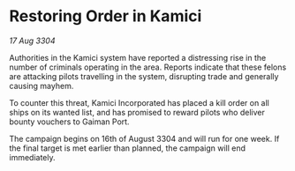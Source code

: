 * Restoring Order in Kamici

/17 Aug 3304/

Authorities in the Kamici system have reported a distressing rise in the number of criminals operating in the area. Reports indicate that these felons are attacking pilots travelling in the system, disrupting trade and generally causing mayhem. 

To counter this threat, Kamici Incorporated has placed a kill order on all ships on its wanted list, and has promised to reward pilots who deliver bounty vouchers to Gaiman Port. 

The campaign begins on 16th of August 3304 and will run for one week. If the final target is met earlier than planned, the campaign will end immediately.